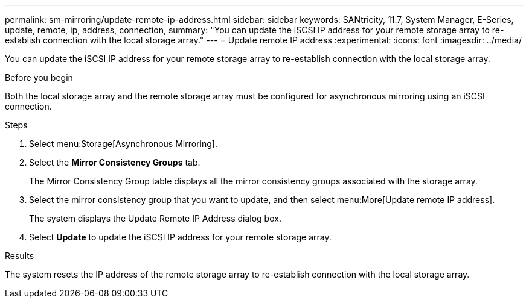 ---
permalink: sm-mirroring/update-remote-ip-address.html
sidebar: sidebar
keywords: SANtricity, 11.7, System Manager, E-Series, update, remote, ip, address, connection,
summary: "You can update the iSCSI IP address for your remote storage array to re-establish connection with the local storage array."
---
= Update remote IP address
:experimental:
:icons: font
:imagesdir: ../media/

[.lead]
You can update the iSCSI IP address for your remote storage array to re-establish connection with the local storage array.

.Before you begin

Both the local storage array and the remote storage array must be configured for asynchronous mirroring using an iSCSI connection.

.Steps

. Select menu:Storage[Asynchronous Mirroring].
. Select the *Mirror Consistency Groups* tab.
+
The Mirror Consistency Group table displays all the mirror consistency groups associated with the storage array.

. Select the mirror consistency group that you want to update, and then select menu:More[Update remote IP address].
+
The system displays the Update Remote IP Address dialog box.

. Select *Update* to update the iSCSI IP address for your remote storage array.

.Results

The system resets the IP address of the remote storage array to re-establish connection with the local storage array.
